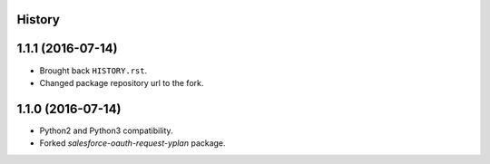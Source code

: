 .. :changelog:

History
-------

1.1.1 (2016-07-14)
------------------

* Brought back ``HISTORY.rst``.
* Changed package repository url to the fork.


1.1.0 (2016-07-14)
------------------

* Python2 and Python3 compatibility.
* Forked `salesforce-oauth-request-yplan` package.
